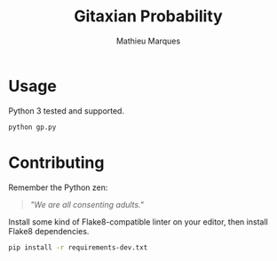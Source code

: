 #+TITLE: Gitaxian Probability
#+AUTHOR: Mathieu Marques

* Usage

Python 3 tested and supported.

#+BEGIN_SRC sh
python gp.py
#+END_SRC

* Contributing

Remember the Python zen:

#+BEGIN_QUOTE
/"We are all consenting adults."/
#+END_QUOTE

Install some kind of Flake8-compatible linter on your editor, then install
Flake8 dependencies.

#+BEGIN_SRC sh
pip install -r requirements-dev.txt
#+END_SRC
